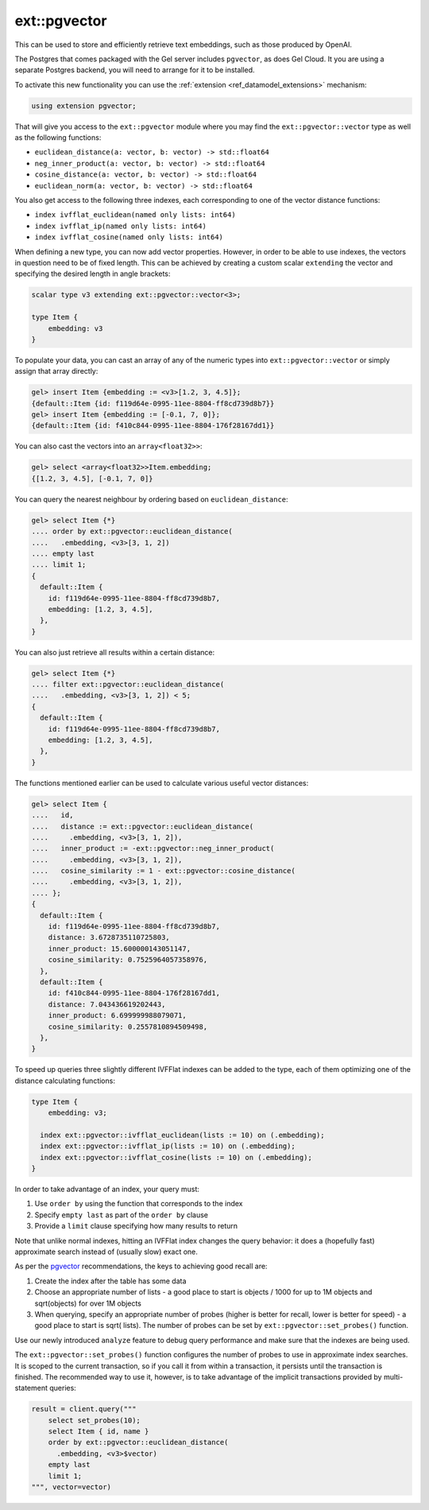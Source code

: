.. _ref_ext_pgvector:

=============
ext::pgvector
=============

This can be used to store and efficiently retrieve text embeddings,
such as those produced by OpenAI.

The Postgres that comes packaged with the Gel server includes
``pgvector``, as does Gel Cloud. It you are using a separate
Postgres backend, you will need to arrange for it to be installed.

To activate this new functionality you can use the :ref:`extension
<ref_datamodel_extensions>` mechanism:

.. code-block:: sdl

    using extension pgvector;

That will give you access to the ``ext::pgvector`` module where you may find
the ``ext::pgvector::vector`` type as well as the following functions:

* ``euclidean_distance(a: vector, b: vector) -> std::float64``
* ``neg_inner_product(a: vector, b: vector) -> std::float64``
* ``cosine_distance(a: vector, b: vector) -> std::float64``
* ``euclidean_norm(a: vector, b: vector) -> std::float64``

You also get access to the following three indexes, each corresponding to one
of the vector distance functions:

* ``index ivfflat_euclidean(named only lists: int64)``
* ``index ivfflat_ip(named only lists: int64)``
* ``index ivfflat_cosine(named only lists: int64)``

.. versionadded:: 5.0

    ``ext::pgvector`` now also includes Hierarchical Navigable Small Worlds
    (HNSW) indexes:

    * ``index hnsw_euclidean``
    * ``index hnsw_ip``
    * ``index hnsw_cosine``

When defining a new type, you can now add vector properties. However, in order
to be able to use indexes, the vectors in question need to be of fixed
length. This can be achieved by creating a custom scalar ``extending`` the
vector and specifying the desired length in angle brackets:

.. code-block:: sdl

    scalar type v3 extending ext::pgvector::vector<3>;

    type Item {
        embedding: v3
    }

To populate your data, you can cast an array of any of the numeric types into
``ext::pgvector::vector`` or simply assign that array directly:

.. code-block:: edgeql-repl

    gel> insert Item {embedding := <v3>[1.2, 3, 4.5]};
    {default::Item {id: f119d64e-0995-11ee-8804-ff8cd739d8b7}}
    gel> insert Item {embedding := [-0.1, 7, 0]};
    {default::Item {id: f410c844-0995-11ee-8804-176f28167dd1}}

You can also cast the vectors into an ``array<float32>>``:

.. code-block:: edgeql-repl

    gel> select <array<float32>>Item.embedding;
    {[1.2, 3, 4.5], [-0.1, 7, 0]}

You can query the nearest neighbour by ordering based on
``euclidean_distance``:

.. code-block:: edgeql-repl

  gel> select Item {*}
  .... order by ext::pgvector::euclidean_distance(
  ....   .embedding, <v3>[3, 1, 2])
  .... empty last
  .... limit 1;
  {
    default::Item {
      id: f119d64e-0995-11ee-8804-ff8cd739d8b7,
      embedding: [1.2, 3, 4.5],
    },
  }

You can also just retrieve all results within a certain distance:

.. code-block:: edgeql-repl

  gel> select Item {*}
  .... filter ext::pgvector::euclidean_distance(
  ....   .embedding, <v3>[3, 1, 2]) < 5;
  {
    default::Item {
      id: f119d64e-0995-11ee-8804-ff8cd739d8b7,
      embedding: [1.2, 3, 4.5],
    },
  }

The functions mentioned earlier can be used to calculate various useful vector
distances:

.. code-block:: edgeql-repl

  gel> select Item {
  ....   id,
  ....   distance := ext::pgvector::euclidean_distance(
  ....     .embedding, <v3>[3, 1, 2]),
  ....   inner_product := -ext::pgvector::neg_inner_product(
  ....     .embedding, <v3>[3, 1, 2]),
  ....   cosine_similarity := 1 - ext::pgvector::cosine_distance(
  ....     .embedding, <v3>[3, 1, 2]),
  .... };
  {
    default::Item {
      id: f119d64e-0995-11ee-8804-ff8cd739d8b7,
      distance: 3.6728735110725803,
      inner_product: 15.600000143051147,
      cosine_similarity: 0.7525964057358976,
    },
    default::Item {
      id: f410c844-0995-11ee-8804-176f28167dd1,
      distance: 7.043436619202443,
      inner_product: 6.699999988079071,
      cosine_similarity: 0.2557810894509498,
    },
  }

To speed up queries three slightly different IVFFlat indexes can be added to
the type, each of them optimizing one of the distance calculating functions:

.. code-block:: sdl

    type Item {
        embedding: v3;

      index ext::pgvector::ivfflat_euclidean(lists := 10) on (.embedding);
      index ext::pgvector::ivfflat_ip(lists := 10) on (.embedding);
      index ext::pgvector::ivfflat_cosine(lists := 10) on (.embedding);
    }

In order to take advantage of an index, your query must:

1) Use ``order by`` using the function that corresponds to the index
2) Specify ``empty last`` as part of the ``order by`` clause
3) Provide a ``limit`` clause specifying how many results to return

Note that unlike normal indexes, hitting an IVFFlat index changes the
query behavior: it does a (hopefully fast) approximate search instead
of (usually slow) exact one.

As per the `pgvector <pgvector_>`_ recommendations, the keys to achieving good
recall are:

1) Create the index after the table has some data
2) Choose an appropriate number of lists - a good place to start is objects /
   1000 for up to 1M objects and sqrt(objects) for over 1M objects
3) When querying, specify an appropriate number of probes (higher is better
   for recall, lower is better for speed) - a good place to start is sqrt(
   lists). The number of probes can be set by ``ext::pgvector::set_probes()``
   function.

Use our newly introduced ``analyze`` feature to debug query performance and
make sure that the indexes are being used.

The ``ext::pgvector::set_probes()`` function configures the number of
probes to use in approximate index searches. It is scoped to the
current transaction, so if you call it from within a transaction, it
persists until the transaction is finished. The recommended way to use
it, however, is to take advantage of the implicit transactions provided
by multi-statement queries:


.. code-block:: python

  result = client.query("""
      select set_probes(10);
      select Item { id, name }
      order by ext::pgvector::euclidean_distance(
	.embedding, <v3>$vector)
      empty last
      limit 1;
  """, vector=vector)


.. versionadded:: 5.0

    We have updated the mechanism for tuning all of the indexes provided in
    this extension. The ``probes`` (for IVFFlat) and ``ef_search`` (for HNSW)
    parameters can now be accessed via the ``ext::pgvector::Config`` object.

    Examine the ``extensions`` link of the ``cfg::Config`` object to check the
    current config values:

    .. code-block:: edgeql-repl

        db> select cfg::Config.extensions[is ext::pgvector::Config]{*};
        {
          ext::pgvector::Config {
            id: 12b5c70f-0bb8-508a-845f-ca3d41103b6f,
            probes: 1,
            ef_search: 40,
          },
        }

    .. note::

        In order to see the specific extension config properties you need to
        use the type filter :eql:op:`[is ext::pgvector::Config] <isintersect>`

    Update the value using the ``configure session`` or the ``configure current
    branch`` command depending on the scope you prefer:

    .. code-block:: edgeql-repl

        db> configure session
        ... set ext::pgvector::Config::probes := 5;
        OK: CONFIGURE SESSION

    You may also restore the default config value using ``configure session
    reset`` if you set it on the session or ``configure current branch reset``
    if you set it on the branch:

    .. code-block:: edgeql-repl

        db> configure session reset ext::pgvector::Config::probes;
        OK: CONFIGURE SESSION



.. _pgvector:
    https://github.com/pgvector/pgvector
